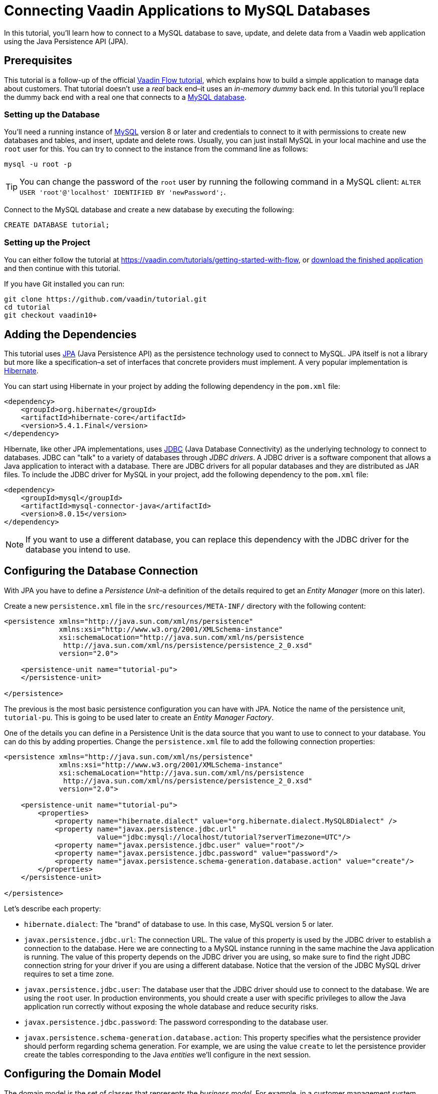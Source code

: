 = Connecting Vaadin Applications to MySQL Databases

:type: text
:tags: Databases,SQL
:description: Learn how connect Vaadin applications to MySQL databases.
:repo:
:linkattrs:
:imagesdir: ./images
:related_tutorials:

In this tutorial, you'll learn how to connect to a MySQL database to save, update, and delete data from a Vaadin web application using the Java Persistence API (JPA).


== Prerequisites

This tutorial is a follow-up of the official https://vaadin.com/tutorials/getting-started-with-flow[Vaadin Flow tutorial], which explains how to build a simple application to manage data about customers. That tutorial doesn't use a _real_ back end–it uses an _in-memory dummy_ back end. In this tutorial you'll replace the dummy back end with a real one that connects to a https://dev.mysql.com[MySQL database].

=== Setting up the Database

You'll need a running instance of https://dev.mysql.com[MySQL] version 8 or later and credentials to connect to it with permissions to create new databases and tables, and insert, update and delete rows. Usually, you can just install MySQL in your local machine and use the `root` user for this. You can try to connect to the instance from the command line as follows:

```shell
mysql -u root -p
```

TIP: You can change the password of the `root` user by running the following command in a MySQL client: `ALTER USER 'root'@'localhost' IDENTIFIED BY 'newPassword';`.

Connect to the MySQL database and create a new database by executing the following:

```sql
CREATE DATABASE tutorial;
```
=== Setting up the Project

You can either follow the tutorial at https://vaadin.com/tutorials/getting-started-with-flow, or https://github.com/vaadin/tutorial/tree/vaadin10+[download the finished application] and then continue with this tutorial.

If you have Git installed you can run:

```shell
git clone https://github.com/vaadin/tutorial.git
cd tutorial
git checkout vaadin10+
```


== Adding the Dependencies

This tutorial uses https://en.wikipedia.org/wiki/Java_Persistence_API[JPA] (Java Persistence API) as the persistence technology used to connect to MySQL. JPA itself is not a library but more like a specification–a set of interfaces that concrete providers must implement. A very popular implementation is http://hibernate.org[Hibernate].

You can start using Hibernate in your project by adding the following dependency in the `pom.xml` file:

```xml
<dependency>
    <groupId>org.hibernate</groupId>
    <artifactId>hibernate-core</artifactId>
    <version>5.4.1.Final</version>
</dependency>
```

Hibernate, like other JPA implementations, uses https://en.wikipedia.org/wiki/Java_Database_Connectivity[JDBC] (Java Database Connectivity) as the underlying technology to connect to databases. JDBC can "talk" to a variety of databases through _JDBC drivers_. A JDBC driver is a software component that allows a Java application to interact with a database. There are JDBC drivers for all popular databases and they are distributed as JAR files. To include the JDBC driver for MySQL in your project, add the following dependency to the `pom.xml` file:

```xml
<dependency>
    <groupId>mysql</groupId>
    <artifactId>mysql-connector-java</artifactId>
    <version>8.0.15</version>
</dependency>
```

NOTE: If you want to use a different database, you can replace this dependency with the JDBC driver for the database you intend to use.


== Configuring the Database Connection

With JPA you have to define a _Persistence Unit_–a definition of the details required to get an _Entity Manager_ (more on this later).

Create a new `persistence.xml` file in the `src/resources/META-INF/` directory with the following content:

```xml
<persistence xmlns="http://java.sun.com/xml/ns/persistence"
             xmlns:xsi="http://www.w3.org/2001/XMLSchema-instance"
             xsi:schemaLocation="http://java.sun.com/xml/ns/persistence
              http://java.sun.com/xml/ns/persistence/persistence_2_0.xsd"
             version="2.0">

    <persistence-unit name="tutorial-pu">
    </persistence-unit>

</persistence>
```

The previous is the most basic persistence configuration you can have with JPA. Notice the name of the persistence unit, `tutorial-pu`. This is going to be used later to create an _Entity Manager Factory_.

One of the details you can define in a Persistence Unit is the data source that you want to use to connect to your database. You can do this by adding properties. Change the `persistence.xml` file to add the following connection properties:

```xml
<persistence xmlns="http://java.sun.com/xml/ns/persistence"
             xmlns:xsi="http://www.w3.org/2001/XMLSchema-instance"
             xsi:schemaLocation="http://java.sun.com/xml/ns/persistence
              http://java.sun.com/xml/ns/persistence/persistence_2_0.xsd"
             version="2.0">

    <persistence-unit name="tutorial-pu">
        <properties>
            <property name="hibernate.dialect" value="org.hibernate.dialect.MySQL8Dialect" />
            <property name="javax.persistence.jdbc.url"
                      value="jdbc:mysql://localhost/tutorial?serverTimezone=UTC"/>
            <property name="javax.persistence.jdbc.user" value="root"/>
            <property name="javax.persistence.jdbc.password" value="password"/>
            <property name="javax.persistence.schema-generation.database.action" value="create"/>
        </properties>
    </persistence-unit>

</persistence>

```

Let's describe each property:

 * `hibernate.dialect`: The "brand" of database to use. In this case, MySQL version 5 or later.

 * `javax.persistence.jdbc.url`: The connection URL. The value of this property is used by the JDBC driver to establish a connection to the database. Here we are connecting to a MySQL instance running in the same machine the Java application is running. The value of this property depends on the JDBC driver you are using, so make sure to find the right JDBC connection string for your driver if you are using a different database. Notice that the version of the JDBC MySQL driver requires to set a time zone.

 * `javax.persistence.jdbc.user`: The database user that the JDBC driver should use to connect to the database. We are using the `root` user. In production environments, you should create a user with specific privileges to allow the Java application run correctly without exposing the whole database and reduce security risks.

 * `javax.persistence.jdbc.password`: The password corresponding to the database user.

 * `javax.persistence.schema-generation.database.action`: This property specifies what the persistence provider should perform regarding schema generation. For example, we are using the value `create` to let the persistence provider create the tables corresponding to the Java _entities_ we'll configure in the next session.

== Configuring the Domain Model

The domain model is the set of classes that represents the _business model_. For example, in a customer management system, there's probably a `Customer` class, and that's exactly the case of this tutorial's example. We want to store data about customers in the database. In JPA terms, the `Customer` class is an _entity_. Each entity is mapped with one or more database tables. To make this work you need to annotate the `Customer` class with `javax.persistence.@Entity`:

```Java
@Entity
public class Customer implements Serializable, Cloneable {
    ...
}
```

The `id` field in the `Customer` class should correspond to an identity primary key column in the `customer` table in the database. To tell JPA this, add the following annotations to the `id` field:

```java
@Entity
public class Customer implements Serializable, Cloneable {

    @Id
    @GeneratedValue(strategy = GenerationType.IDENTITY)
    private Long id;

    ...
}
```

The `@Id` annotation specifies the primary key of the entity. The `@GeneratedValue` annotation specifies that the `id` field is auto generated using a database _identity column_.

The last thing you need to configure is the `status` field. JPA is able to automatically persist primitive types. For custom types you have to annotate the field with one of several options. Since `CustomerStatus` is an enum, the simplest way to map it is by using the `@Enumerated` annotation:

```java
@Entity
public class Customer implements Serializable, Cloneable {

    ...

    @Enumerated
    private CustomerStatus status;

    ...

}
```

The value returned by the `ordinal()` method of the `CustomerStatus` enum is stored in the database.

NOTE: To map relationships to other entities, you can use the `@ManyToOne` or `@OneToMany` annotations.


= Implementing the Service Methods

In order to interact with JPA, applications need an `EntityManager` created by an `EntityManagerFactory`. Let's encapsulate this in a single class as follows:

```java
public class JPAService {

    private static JPAService instance;
    private EntityManagerFactory entityManagerFactory;

    private JPAService() {
        entityManagerFactory = Persistence.createEntityManagerFactory("tutorial-pu");
    }

    public static JPAService getInstance() {
        if (instance == null) {
            instance = new JPAService();
        }

        return instance;
    }

    public EntityManagerFactory getEntityManagerFactory() {
        return entityManagerFactory;
    }

}
```

The previous class implements the _singleton pattern_. Other classes cannot directly create instances of the class by using the `new` operator. Instead, they have to call the `getInstance()` method which creates and assigns a new instance to a static field. This is the same pattern used in the `CustomerService` class in the https://vaadin.com/tutorials/getting-started-with-flow[Vaadin Flow tutorial].

Also notice that the `JPAService` class has a reference of type `EntityManagerFactory`. This class is the _entry point_ to JPA persistence logic. Creating this class is expensive so only one instance is created per application in the constructor of the `JPAService` singleton class. The persistence unit name previously set in the `persistence.xml` file matches the argument sent to the `createEntityManagerFactory` method.

With this in place, other classes can get a reference to the `EntityManagerFactory` and create `EntityManager` instances when needed. You can use an `EntityManager` to interact with the persistence context, that is, to save or delete entities, find an entity by its primary key, and run queries.

The usual pattern to run persistence logic with JPA looks like the following:

```java
EntityManager entityManager = null;
try {
    entityManager = JPAService.getInstance().getEntityManagerFactory()
            .createEntityManager();
    entityManager.getTransaction().begin();

    // ... run queries ...

    entityManager.getTransaction().commit();

    return result;

} finally {
    if (entityManager != null) {
        entityManager.close();
    }
}
```

This code creates an `EntityManager` instance that is used to start a transaction, execute any queries on the database, and commit the transaction. We can encapsulate this boilerplate code in a method.

Add the following method to the `JPAService` class as follows:

```java
public <T> T runInTransaction(Function<EntityManager, T> function) {
    EntityManager entityManager = null;
    try {
        entityManager = JPAService.getInstance().getEntityManagerFactory().createEntityManager();
        entityManager.getTransaction().begin();
        T result = function.apply(entityManager);
        entityManager.getTransaction().commit();

        return result;

    } finally {
        if (entityManager != null) {
            entityManager.close();
        }
    }
}
```

Here we just replaced the `... run queries ...` part with a call to a _function_ supplied as an argument, for example:

```java
jpaService.runInTransaction(em -> {
    Query query = em.createQuery("select c from Customer c");
    return query.getResultList();
});
```

Let's implement the service methods in the `CustomerService` class. Start by adding a reference to the `JPAService` class:

```java
public class CustomerService {

	...

	private JPAService jpaService = JPAService.getInstance();

	...

}
```

Replace the implementation of the `findAll(String)` method with the following:

```java
public synchronized List<Customer> findAll(String stringFilter) {
    return jpaService.runInTransaction(em -> {
        Query query = em.createQuery("select c from Customer c where lower(c.firstName) like lower(:stringFilter) or lower(c.lastName) like lower(:stringFilter)");
        query.setParameter("stringFilter", "%" + stringFilter + "%");

        return query.getResultList();
    });
}
```

This method uses the JPA Query Language (JPQL) to select all the customers that match the filter provided. This uses the `EntityManager` to create a `Query` object. Notice how `:stringFilter` is used to specify a value set in the next sentence with `setParameter`. Also notice the usage of the `lower` JPQL function to make sure the filter is case insensitive. We are using the `%` operator to allow matching values in any part of the string.

Replace the `delete(Customer)` method with the following:

```java
public synchronized void delete(Customer value) {
    jpaService.runInTransaction(em -> {
        em.remove(em.merge(value));
        return null;
    });
}
```

The `EntityManager` contains a method to remove entities, so we don't have to use a JPQL query to do this. Notice the call to the `merge` method. JPA _attaches_ entities to a _session_. When you are running code in a session (when you create an `EntityManager`), you can persist, update, or delete instances that you read during the same session. Since we are sending an entity that was read from a different `EntityManager` instance that was closed before, you need to first merge this entity.

Replace the `saveCustomer(Customer)` method with the following:

```java
public synchronized void save(Customer entry) {
    if (entry == null) {
        LOGGER.log(Level.SEVERE,
                "Customer is null. Are you sure you have connected your form to the application as described in tutorial chapter 7?");
        return;
    }

    jpaService.runInTransaction(em -> {
        em.merge(entry);
        return null;
    });
}
```

Finally, you can remove the `contacts` and `nextId` fields of the `CustomerService` class.

Congratulations! Now you have a real backend that connects to a MySQL database.
